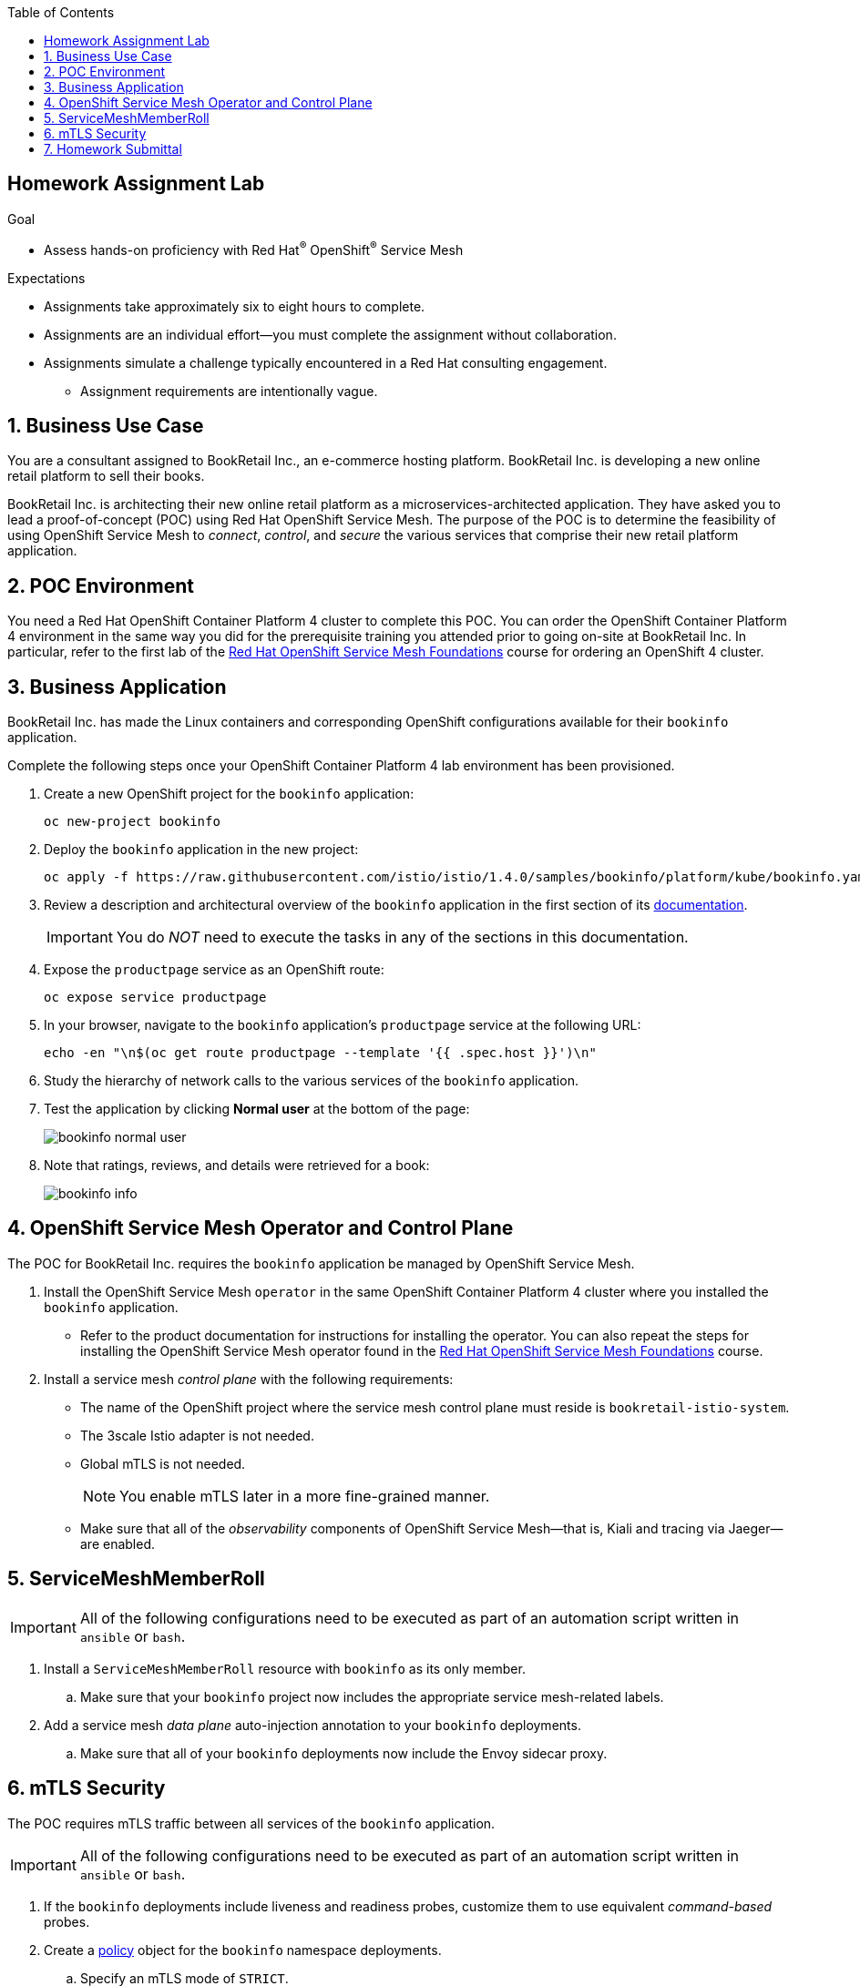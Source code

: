 :noaudio:
:scrollbar:
:toc2:
:linkattrs:
:data-uri:

== Homework Assignment Lab

.Goal
* Assess hands-on proficiency with Red Hat^(R)^ OpenShift^(R)^ Service Mesh

.Expectations
* Assignments take approximately six to eight hours to complete.
* Assignments are an individual effort--you must complete the assignment without collaboration.
* Assignments simulate a challenge typically encountered in a Red Hat consulting engagement.
** Assignment requirements are intentionally vague.

:numbered:

== Business Use Case
You are a consultant assigned to BookRetail Inc., an e-commerce hosting platform.
BookRetail Inc. is developing a new online retail platform to sell their books.

BookRetail Inc. is architecting their new online retail platform as a microservices-architected application.
They have asked you to lead a proof-of-concept (POC) using Red Hat OpenShift Service Mesh.
The purpose of the POC is to determine the feasibility of using OpenShift Service Mesh to _connect_, _control_, and _secure_ the various services that comprise their new retail platform application.

== POC Environment

You need a Red Hat OpenShift Container Platform 4 cluster to complete this POC.
You can order the OpenShift Container Platform 4 environment in the same way you did for the prerequisite training you attended prior to going on-site at BookRetail Inc.
In particular, refer to the first lab of the link:https://learning.redhat.com/enrol/index.php?id=1627[Red Hat OpenShift Service Mesh Foundations] course for ordering an OpenShift 4 cluster.

== Business Application

BookRetail Inc. has made the Linux containers and corresponding OpenShift configurations available for their `bookinfo` application.

Complete the following steps once your OpenShift Container Platform 4 lab environment has been provisioned.

. Create a new OpenShift project for the `bookinfo` application:
+
-----
oc new-project bookinfo
-----

. Deploy the `bookinfo` application in the new project:
+
-----
oc apply -f https://raw.githubusercontent.com/istio/istio/1.4.0/samples/bookinfo/platform/kube/bookinfo.yaml -n bookinfo
-----

. Review a description and architectural overview of the `bookinfo` application in the first section of its link:https://istio.io/docs/examples/bookinfo/[documentation].
+
IMPORTANT: You do _NOT_ need to execute the tasks in any of the sections in this documentation.

. Expose the `productpage` service as an OpenShift route:
+
-----
oc expose service productpage
-----

. In your browser, navigate to the `bookinfo` application's `productpage` service at the following URL:
+
-----
echo -en "\n$(oc get route productpage --template '{{ .spec.host }}')\n"
-----

. Study the hierarchy of network calls to the various services of the `bookinfo` application.
. Test the application by clicking *Normal user* at the bottom of the page:
+
image::images/bookinfo_normal_user.png[]

. Note that ratings, reviews, and details were retrieved for a book:
+
image::images/bookinfo_info.png[]

== OpenShift Service Mesh Operator and Control Plane
The POC for BookRetail Inc. requires the `bookinfo` application be managed by OpenShift Service Mesh.

. Install the OpenShift Service Mesh `operator` in the same OpenShift Container Platform 4 cluster where you installed the `bookinfo` application.

* Refer to the product documentation for instructions for installing the operator.
You can also repeat the steps for installing the OpenShift Service Mesh operator found in the link:https://learning.redhat.com/enrol/index.php?id=1627[Red Hat OpenShift Service Mesh Foundations] course.

. Install a service mesh _control plane_ with the following requirements:
* The name of the OpenShift project where the service mesh control plane must reside is `bookretail-istio-system`.
* The 3scale Istio adapter is not needed.
* Global mTLS is not needed.
+
NOTE: You enable mTLS later in a more fine-grained manner.

* Make sure that all of the _observability_ components of OpenShift Service Mesh--that is, Kiali and tracing via Jaeger--are enabled.

== ServiceMeshMemberRoll

IMPORTANT: All of the following configurations need to be executed as part of an automation script written in `ansible` or `bash`.

. Install a `ServiceMeshMemberRoll` resource with `bookinfo` as its only member.

.. Make sure that your `bookinfo` project now includes the appropriate service mesh-related labels.

. Add a service mesh _data plane_ auto-injection annotation to your `bookinfo` deployments.

.. Make sure that all of your `bookinfo` deployments now include the Envoy sidecar proxy.

== mTLS Security
The POC requires mTLS traffic between all services of the `bookinfo` application.

IMPORTANT: All of the following configurations need to be executed as part of an automation script written in `ansible` or `bash`.

. If the `bookinfo` deployments include liveness and readiness probes, customize them to use equivalent _command-based_ probes.
. Create a link:https://istio.io/docs/reference/config/security/istio.authentication.v1alpha1/#Policy[policy]  object for the `bookinfo` namespace deployments.
.. Specify an mTLS mode of `STRICT`.
. Create appropriate TLS certificates, `DestinationRules`, `VirtualService`, and other resources for your `bookinfo` application.



== Homework Submittal

* *Grading*:  Minimum *75%* score needed to pass

* *Criteria*:
** 25%: OpenShift Service Mesh operator and multi-tenant `ServiceMeshControlPlane`
** 25%: `ServiceMeshMemberRoll` and auto-injected `bookinfo` deployments (configured via an `ansible` or `bash` script)
** 50%: Strict mTLS network traffic between `bookinfo` services (configured via an `ansible` or `bash` script)

* *Deliverables*:

** A README file with the URL to the OpenShift Container Platform master API along with the user IDs and passwords of the service mesh control plane and `bookinfo` administrators.
+
IMPORTANT: Make sure that the lab environment is accessible for two days after submission to enable the instructor to access the URLs for grading.

** Automation script written in `ansible` or `bash` that provisions the tasks described in the previous sections.

* *Homework Submittal*:

** Submit your homework via one of the following:

*** *Red Hat employees*: link:https://docs.google.com/document/d/1nxlvAOlSdNs3-y8AkmDjnc8vtCH9rJdI5zbN9deCK50/edit[Red Hat LMS]
*** *Red Hat partners*: link:https://partner.redhat.com[Red Hat Connect]



ifdef::showscript[]

test curl commands:
  1) curl http://ratings:9080/ratings/1234567890 | jq .
  2) curl http://reviews:9080/reviews/1234567890 | jq .
  3) curl http://details:9080/details/1234567890 | jq .
  4) curl http://productpage:9080/productpage?u=normal

endif::showscript[]
